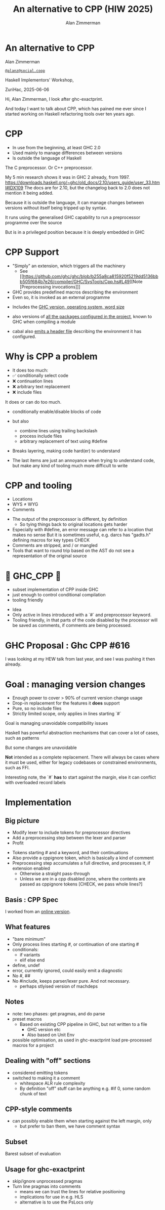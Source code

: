#+Title: An alternative to CPP (HIW 2025)
#+Author: Alan Zimmerman
#+Email: @alanz@social.coop

#+OPTIONS: ^:nil
#+REVEAL_TITLE_SLIDE:
# #+REVEAL_SLIDE_FOOTER: Haskell Implementors' Workshop, ZuriHac 2025

#+REVEAL_INIT_OPTIONS: width:1200, height:800, margin: 0.1, minScale:0.2, maxScale:2.5
#+OPTIONS: num:nil
#+OPTIONS: reveal_slide_number:c/t
# #+OPTIONS: toc:1
#+OPTIONS: toc:0

# 20 mins x 60 secs is 1200
#+OPTIONS: reveal_totaltime:1200

#+OPTIONS: reveal_center:nil
# #+REVEAL_THEME: simple
# #+REVEAL_THEME: white-contrast
#+REVEAL_THEME: white_contrast_compact_verbatim_headers
#+REVEAL_HLEVEL: 2
#+REVEAL_TRANS: linear
# #+REVEAL_PLUGINS: (markdown notes )
# #+REVEAL_PLUGINS: (markdown notes highlight toc-pogress)
# #+REVEAL_PLUGINS: (markdown notes highlight zoom)
#+REVEAL_PLUGINS: (markdown notes zoom)
#+REVEAL_EXTRA_CSS: ./local.css
#+REVEAL_EXTRA_CSS: ./reveal.js/plugin/toc-progress/toc-progress.css
# #+REVEAL_HIGHLIGHT_CSS: %r/plugin/highlight/github.css
#+PROPERTY: header-args    :results silent
#+PROPERTY: header-args    :exports code


#+ATTR_REVEAL: :reveal_slide_global_footer 'footer hello'

# ####################################################
# For TOC-progress, need in Reveal.initialize({
#
# // Optional libraries used to extend reveal.js
# dependencies: [
#     ..
#     { src: './reveal.js/plugin/toc-progress/toc-progress.js'
#       , async: true
#       , callback: function() { toc_progress.initialize(); toc_progress.create(); }
#     }
# ]
# });
# ####################################################

* An alternative to CPP

Alan Zimmerman

[[https://social.coop/@alanz][~@alanz@social.coop~]]

Haskell Implementors' Workshop,

ZuriHac, 2025-06-06

#+begin_notes
Hi, Alan Zimmerman, I look after ghc-exactprint.

And today I want to talk about CPP, which has pained me ever since I
started working on Haskell refactoring tools over ten years ago.
#+end_notes

* CPP

- In use from the beginning, at least GHC 2.0
- Used mainly to manage differences between versions
- Is outside the language of Haskell

#+begin_notes
The C preprocessor. Or C++ preprocessor.

My 5 min research shows it was in GHC 2 already, from 1997.
https://downloads.haskell.org/~ghc/old_docs/2.10/users_guide/user_33.html#IDX109
The docs are for 2.10, but the changelog back to 2.0 does not mention it being added.

Because it is outside the language, it can manage changes between
versions without itself being tripped up by syntax.

It runs using the generalised GHC capability to run a preprocessor
programme over the source

But is in a privileged position because it is deeply embedded in GHC
#+end_notes

* CPP Support

- "Simply" an extension, which triggers all the machinery
  - See [[https://github.com/ghc/ghc/blob/b255a8ca815920f5219dd5136bbb505f684b7e26/compiler/GHC/SysTools/Cpp.hs#L49][Note [Preprocessing invocations]​]]
- GHC provides predefined macros describing the environment
- Even so, it is invoked as an external programme

#+begin_notes
- Includes the [[https://github.com/ghc/ghc/blob/b255a8ca815920f5219dd5136bbb505f684b7e26/compiler/GHC/SysTools/Cpp.hs#L139][GHC version, operating system, word size]]

- also versions of [[https://github.com/ghc/ghc/blob/b255a8ca815920f5219dd5136bbb505f684b7e26/compiler/GHC/SysTools/Cpp.hs#L183][all the packages configured in the project]], known
  to GHC when compiling a module

- cabal also [[https://github.com/ghc/packages-Cabal/blob/6f22f2a789fa23edb210a2591d74ea6a5f767872/Cabal/Distribution/Simple/Build.hs#L698][emits a header file]] describing the environment it has
  configured.
#+end_notes

* Why is CPP a problem
- It does too much:
- ✅ conditionally select code
- ❌ continuation lines
- ❌ arbitrary text replacement
- ❌ include files

#+begin_notes
It does or can do too much.
- conditionally enable/disable blocks of code
- but also
  - combine lines using trailing backslash
  - process include files
  - arbitrary replacement of text using #define
- Breaks layering, making code hard(er) to understand

- The last items are just an annoyance when trying to understand code,
  but make any kind of tooling much more difficult to write
#+end_notes

* CPP and tooling
- Locations
- WYS ≠ WYG
- Comments

#+begin_notes
- The output of the preprocessor is different, by definition
  - So tying things back to original locations gets harder
- Especially with #define, an error message can refer to a location that makes no sense
  But it is sometimes useful, e.g. darcs has "gadts.h" defining macros for key types
  CHECK
- Comments are stripped, and / or mangled
- Tools that want to round trip based on the AST do not see a representation of the original source
#+end_notes

* 🎉 GHC_CPP 🎉
- subset implementation of CPP inside GHC
- just enough to control conditional compilation
- tooling friendly

#+begin_notes
- Idea
- Only active in lines introduced with a `#` and preprocessor
  keyword.
- Tooling friendly, in that parts of the code disabled by the
  processor will be saved as comments, if comments are being
  processed.
#+end_notes

* GHC Proposal : Ghc CPP #616

[[./images-work/ghc-proposal-616.png]]

#+begin_notes
I was looking at my HEW talk from last year, and see I was pushing it
then already.
#+end_notes

* Goal : managing version changes
- Enough power to cover > 90% of current version change usage
- Drop-in replacement for the features it *does* support
- Pure, so no include files
- Strictly limited scope, only applies in lines starting `#`

#+begin_notes
Goal is managing unavoidable compatibility issues

Haskell has powerful abstraction mechanisms that can cover a lot of
cases, such as patterns

But some changes are unavoidable

*Not* intended as a complete replacement. There will always be cases
where it must be used, either for legacy codebases or constrained
environments, such as FFI.

Interesting note, the `#` *has* to start against the margin, else it can
conflict with overloaded record labels
#+end_notes

* Implementation
** Big picture
- Modify lexer to include tokens for preprocessor directives
- Add a preprocessing step between the lexer and parser
- Profit
#+begin_notes
- Tokens starting # and a keyword, and their continuations
- Also provide a cppignore token, which is basically a kind of comment
- Preprocessing step accumulates a full directive, and processes it,
  if extension enabled
  - Otherwise a straight pass-through
  - Unless we are in a cpp disabled zone, where the contents are
    passed as cppignore tokens [CHECK, we pass whole lines?]
#+end_notes
** Basis : CPP Spec
I worked from an [[https://timsong-cpp.github.io/cppwp/n4140][online version]].

** What features
- "bare minimum"
- Only process lines starting #, or continuation of one starting #
- conditionals:
  - if variants
  - elif else end
- define, undef
- error, currently ignored, could easily emit a diagnostic
- No #, ##
- No #include, keeps parser/lexer pure.
  And not necessary.
  - perhaps stlyised version of machdeps
** Notes
- note: two phases: get pragmas, and do parse
- preset macros
  - Based on existing CPP pipeline in GHC, but not written to a file
    - GHC version etc
    - Also based on Unit Env
- possible optimisation, as used in ghc-exactprint
  load pre-processed macros for a project
** Dealing with "off" sections
- considered emitting tokens
- switched to making it a comment
  - whitespace ALR rule complexity
  - By definition "off" stuff can be anything
    e.g. #if 0, some random chunk of text
** CPP-style comments
  - can possibly enable them when starting against the left margin, only
    - but prefer to ban them, we have comment syntax
** Subset
Barest subset of evaluation
** Usage for ghc-exactprint
- skip/ignore unprocessed pragmas
- Turn line pragmas into comments
  - means we can trust the lines for relative positioning
  - implications for use in e.g. HLS
  - alternative is to use the PsLocs only
* Usage scenarios
- Explicit usage instead of CPP.
  - can be protected by existing CPP, post-process the pragmas, make
    GHC_CPP override CPP
- Configured so that the CPP pragma is actually GHC_CPP, for supported compilers
- Possible make it ambient enabled, Not sure what the benefit is
  But equally, not sure why not
- Tooling
  - "in situ", e.g. in HLS where you have a well-configured project, Unit Env
    We want line numbers according to line pragmas
  - "ad hoc", as in ghc-exactprint
    Parse only, do not need anything beyond parsing
    We do need a reasonable unit env
    - possibly define a "default" macro evaluating to zero
* Experience report
*** roundtrip
**** Preparation
- download all of hackage as at Mar 16
- cleanup whitespace, line endings
- do a run, patch
  - add missing pragmas
    - from cabal files
    - for changes in GHC, e.g. NonDecreasingIndent
  - minor edits for language changes
    - " @ " -> "@"
    - "! @ -> "!"
**** fixes
JavaScriptFFI : allow always
hard-code usage of GHC_CPP
*** actual usage
Add a force option?

*** Results of ghc-exactprint
- 204,566  of 235k files processed.
- Did not have time to sort out pragmas on the remaining 35k odd files
- 508 could not be processed by GHC_CPP
   32 used #include
  385 used #define
   58 CPP-style comments
   21 line concatenation
   12 inadequate context emulation
      MIN_VERSION_xxx
      MIN_TOOL_VERSION_xx
*** caveats
- This measures ability to correctly parse a file, and round trip it
- does not compare the resulting AST's from CPP and GHC_CPP
  - i.e. does not explicitly check the fidelity of evaluating conditionals
  - could be done easily enough as we compare original vs ppr versions




* Unused Stuff
** CPP anti-features
- #define
- include files
- Not aware of GHC comments
- Is aware of CPP-style comments
- continuation lines

Maybe
- line pragmas
But useful for generated code, a definite use-case
HOWEVER, there is a haskell-specific syntax for that already

#+begin_notes
#define that escapes the bounds of CPP directives, that is.

These issues are more important from the perspective of tool writers
#define: darcs has a file gadts.h defining stuff for use with and without them
#+end_notes

** Why
- tooling

#+begin_notes
I look after ghc-exactprint, a library to allow changes to the GHC
parsed ast, and print it back to source.
This is difficult or impossible with the current preprocessor
implementation.
#+end_notes

*** tooling
**** ghc-exactprint
- Difficult to manage the pieces, especially the anti-features
**** retrie
Works with all expansions of CPP options for a file
**** ormolu
Need to check what it does
https://github.com/tweag/ormolu/blob/master/DESIGN.md#cpp

#+begin_quote
If CPP is replaced with some language extension or mechanism to do
conditional compilation, all tools will benefit from it.
#+end_quote
*** tooling recap
Every tool is doing its own best to cope with it
*** simplification
